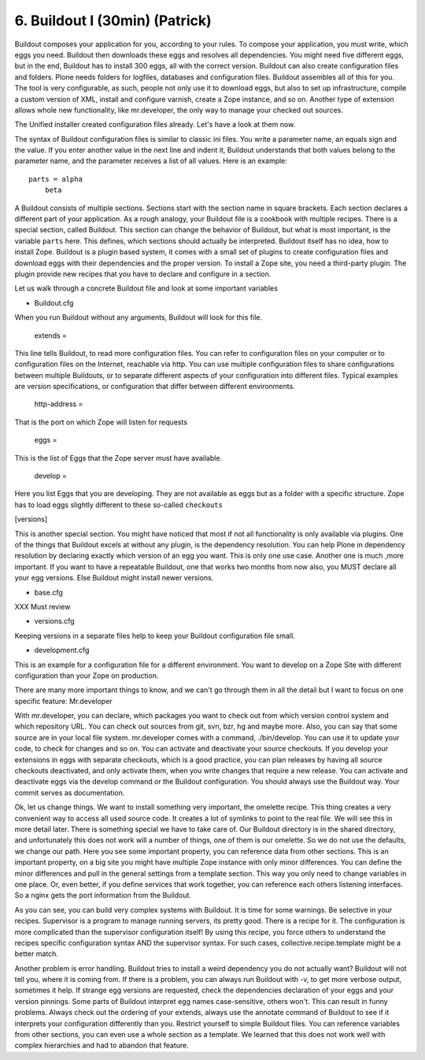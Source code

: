 
6. Buildout I (30min) (Patrick)
===============================

Buildout composes your application for you, according to your rules.
To compose your application, you must write, which eggs you need.
Buildout then downloads these eggs and resolves all dependencies. You might need five different eggs, but in the end, Buildout has to install 300 eggs, all with the correct version. Buildout can also create configuration files and folders.
Plone needs folders for logfiles, databases and configuration files. Buildout assembles all of this for you.
The tool is very configurable, as such, people not only use it to download
eggs, but also to set up infrastructure, compile a custom
version of XML, install and configure varnish, create a Zope instance, and so on.
Another type of extension allows whole new functionality, like mr.developer, the only way to manage your checked out sources.


The Unified installer created configuration files already. Let's have a look at them now.

The syntax of Buildout configuration files is similar to classic ini files. You write a parameter name, an equals sign and the value. If you enter another value in the next line and indent it, Buildout understands that both values belong to the parameter name, and the parameter receives a list of all values. Here is an example::

    parts = alpha
        beta

A Buildout consists of multiple sections. Sections start with the section name in square brackets. Each section declares a different part of your application. As a rough analogy, your Buildout file is a cookbook with multiple recipes.
There is a special section, called Buildout.
This section can change the behavior of Buildout, but what is most important, is the variable ``parts`` here. This defines, which sections should actually be interpreted.
Buildout itself has no idea, how to install Zope. Buildout is a plugin based system, it comes with a small set of plugins to create configuration files and download eggs with their dependencies and the proper version. To install a Zope site, you need a third-party plugin. The plugin provide new recipes that you have to declare and configure in a section.

Let us walk through a concrete Buildout file and look at some important variables

* Buildout.cfg

When you run Buildout without any arguments, Buildout will look for this file.

    extends =

This line tells Buildout, to read more configuration files. You can refer to configuration files on your computer or to configuration files on the Internet, reachable via http. You can use multiple configuration files to share configurations between multiple Buildouts, or to separate different aspects of your configuration into different files. Typical examples are version specifications, or configuration that differ between different environments.

    http-address =

That is the port on which Zope will listen for requests

    eggs =

This is the list of Eggs that the Zope server must have available.

    develop =

Here you list Eggs that you are developing. They are not available as eggs but as a folder with a specific structure. Zope has to load eggs slightly different to these so-called ``checkouts``

[versions]

This is another special section. You might have noticed that most if not all functionality is only available via plugins. One of the things that Buildout excels at without any plugin, is the dependency resolution. You can help Plone in dependency resolution by declaring exactly which version of an egg you want. This is only one use case. Another one is much ,more important. If you want to have a repeatable Buildout, one that works two months from now also, you MUST declare all your egg versions. Else Buildout might install newer versions.

* base.cfg

XXX Must review

* versions.cfg

Keeping versions in a separate files help to keep your Buildout configuration file small.

* development.cfg

This is an example for a configuration file for a different environment. You want to develop on a Zope Site with different configuration than your Zope on production.

There are many more important things to know, and we can't go through them in all the detail but I want to focus on one specific feature: Mr.developer

With mr.developer, you can declare, which packages you want to check out from which version control system and which repository URL. You can check out sources from git, svn, bzr, hg and maybe more. Also, you can say that some source are in your local file system.
mr.developer comes with a command, ./bin/develop. You can use it to update your code, to check for changes and so on. You can activate and deactivate your source checkouts. If you develop your extensions in eggs with separate checkouts, which is a good practice, you can plan releases by having all source checkouts deactivated, and only activate them, when you write changes that require a new release. You can activate and deactivate eggs via the develop command or the Buildout configuration. You should always use the Buildout way. Your commit serves as documentation.


Ok, let us change things.
We want to install something very important, the omelette recipe. This thing creates a very convenient way to access all used source code. It creates a lot of symlinks to point to the real file. We will see this in more detail later. There is something special we have to take care of. Our Buildout directory is in the shared directory, and unfortunately this does not work will a number of things, one of them is our omelette.
So we do not use the defaults, we change our path.
Here you see some important property, you can reference data from other sections. This is an important property, on a big site you might have multiple Zope instance with only minor differences. You can define the minor differences and pull in the general settings from a template section. This way you only need to change variables in one place.
Or, even better, if you define services that work together, you can reference each others listening interfaces. So a nginx gets the port information from the Buildout.

As you can see, you can build very complex systems with Buildout. It is time for some warnings. Be selective in your recipes. Supervisor is a program to manage running servers, its pretty good. There is a recipe for it.
The configuration is more complicated than the supervisor configuration itself! By using this recipe, you force others to understand the recipes specific configuration syntax AND the supervisor syntax. For such cases, collective.recipe.template might be a better match.

Another problem is error handling. Buildout tries to install a weird dependency you do not actually want? Buildout will not tell you, where it is coming from.
If there is a problem, you can always run Buildout with -v, to get more verbose output, sometimes it help. If strange egg versions are requested, check the dependencies declaration of your eggs and your version pinnings.
Some parts of Buildout interpret egg names case-sensitive, others won't. This can result in funny problems.
Always check out the ordering of your extends, always use the annotate command of Buildout to see if it interprets your configuration differently than you. Restrict yourself to simple Buildout files. You can reference variables from other sections, you can even use a whole section as a template. We learned that this does not work well with complex hierarchies and had to abandon that feature.

